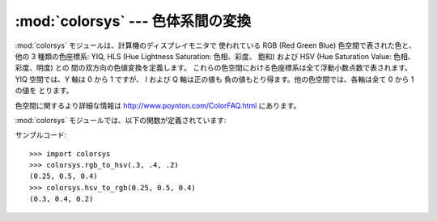 
:mod:`colorsys` --- 色体系間の変換
===========================

.. module:: colorsys
   :synopsis: RGB 他の色体系間の変換。
.. sectionauthor:: David Ascher <da@python.net>


:mod:`colorsys` モジュールは、計算機のディスプレイモニタで 使われている RGB (Red Green Blue) 色空間で表された色と、他の
3 種類の色座標系: YIQ, HLS (Hue Lightness Saturation: 色相、彩度、 飽和) および HSV (Hue
Saturation Value: 色相、彩度、明度) との 間の双方向の色値変換を定義します。 これらの色空間における色座標系は全て浮動小数点数で表されます。
YIQ 空間では、Y 軸は 0 から 1 ですが、 I および Q 軸は正の値も 負の値もとり得ます。他の色空間では、各軸は全て 0 から 1 の値を
とります。

色空間に関するより詳細な情報は `<http://www.poynton.com/ColorFAQ.html>`_ にあります。

:mod:`colorsys` モジュールでは、以下の関数が定義されています:


.. function:: rgb_to_yiq(r, g, b)

   RGB から YIQ に変換します。


.. function:: yiq_to_rgb(y, i, q)

   YIQ から RGB に変換します。


.. function:: rgb_to_hls(r, g, b)

   RGB から HLS に変換します。


.. function:: hls_to_rgb(h, l, s)

   HLS から RGB に変換します。


.. function:: rgb_to_hsv(r, g, b)

   RGB から HSV に変換します。


.. function:: hsv_to_rgb(h, s, v)

   HSV から RGB に変換します。

サンプルコード::

   >>> import colorsys
   >>> colorsys.rgb_to_hsv(.3, .4, .2)
   (0.25, 0.5, 0.4)
   >>> colorsys.hsv_to_rgb(0.25, 0.5, 0.4)
   (0.3, 0.4, 0.2)

